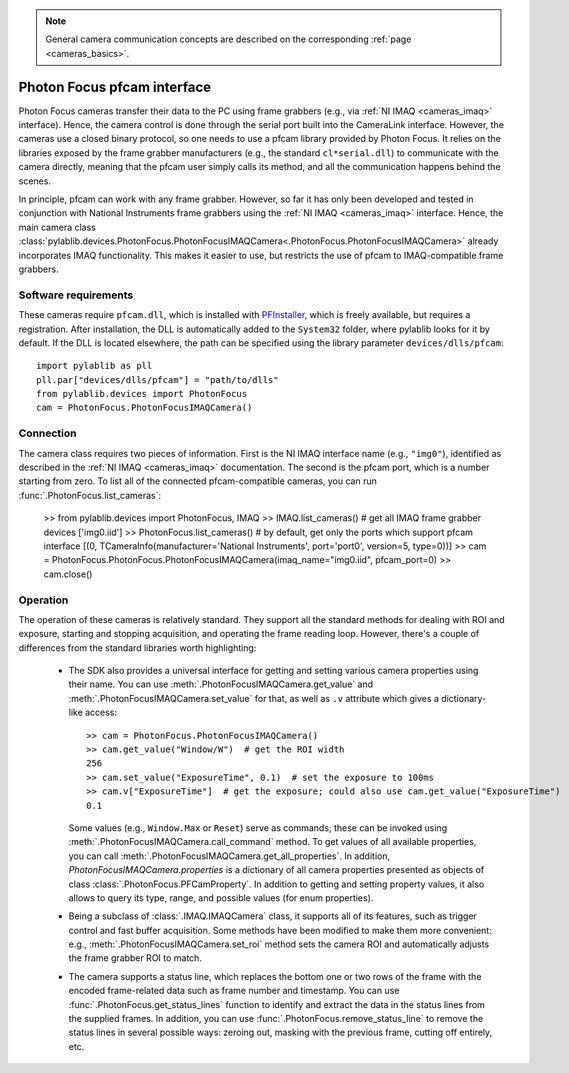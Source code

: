 .. _cameras_photonfocus:

.. note::
    General camera communication concepts are described on the corresponding :ref:`page <cameras_basics>`.

Photon Focus pfcam interface
============================

Photon Focus cameras transfer their data to the PC using frame grabbers (e.g., via :ref:`NI IMAQ <cameras_imaq>` interface). Hence, the camera control is done through the serial port built into the CameraLink interface. However, the cameras use a closed binary protocol, so one needs to use a pfcam library provided by Photon Focus. It relies on the libraries exposed by the frame grabber manufacturers (e.g., the standard ``cl*serial.dll``) to communicate with the camera directly, meaning that the pfcam user simply calls its method, and all the communication happens behind the scenes.

In principle, pfcam can work with any frame grabber. However, so far it has only been developed and tested in conjunction with National Instruments frame grabbers using the :ref:`NI IMAQ <cameras_imaq>` interface. Hence, the main camera class :class:`pylablib.devices.PhotonFocus.PhotonFocusIMAQCamera<.PhotonFocus.PhotonFocusIMAQCamera>` already incorporates IMAQ functionality. This makes it easier to use, but restricts the use of pfcam to IMAQ-compatible frame grabbers.

Software requirements
-----------------------

These cameras require ``pfcam.dll``, which is installed with `PFInstaller <https://www.photonfocus.com/support/software/>`__, which is freely available, but requires a registration. After installation, the DLL is automatically added to the ``System32`` folder, where pylablib looks for it by default. If the DLL is located elsewhere, the path can be specified using the library parameter ``devices/dlls/pfcam``::

    import pylablib as pll
    pll.par["devices/dlls/pfcam"] = "path/to/dlls"
    from pylablib.devices import PhotonFocus
    cam = PhotonFocus.PhotonFocusIMAQCamera()


Connection
-----------------------

The camera class requires two pieces of information. First is the NI IMAQ interface name (e.g., ``"img0"``), identified as described in the :ref:`NI IMAQ <cameras_imaq>` documentation. The second is the pfcam port, which is a number starting from zero. To list all of the connected pfcam-compatible cameras, you can run :func:`.PhotonFocus.list_cameras`:

    >> from pylablib.devices import PhotonFocus, IMAQ
    >> IMAQ.list_cameras()  # get all IMAQ frame grabber devices
    ['img0.iid']
    >> PhotonFocus.list_cameras()  # by default, get only the ports which support pfcam interface
    [(0, TCameraInfo(manufacturer='National Instruments', port='port0', version=5, type=0))]
    >> cam = PhotonFocus.PhotonFocus.PhotonFocusIMAQCamera(imaq_name="img0.iid", pfcam_port=0)
    >> cam.close()


Operation
------------------------

The operation of these cameras is relatively standard. They support all the standard methods for dealing with ROI and exposure, starting and stopping acquisition, and operating the frame reading loop. However, there's a couple of differences from the standard libraries worth highlighting:

    - The SDK also provides a universal interface for getting and setting various camera properties using their name. You can use :meth:`.PhotonFocusIMAQCamera.get_value` and :meth:`.PhotonFocusIMAQCamera.set_value` for that, as well as ``.v`` attribute which gives a dictionary-like access::

        >> cam = PhotonFocus.PhotonFocusIMAQCamera()
        >> cam.get_value("Window/W")  # get the ROI width
        256
        >> cam.set_value("ExposureTime", 0.1)  # set the exposure to 100ms
        >> cam.v["ExposureTime"]  # get the exposure; could also use cam.get_value("ExposureTime")
        0.1

      Some values (e.g., ``Window.Max`` or ``Reset``) serve as commands; these can be invoked using :meth:`.PhotonFocusIMAQCamera.call_command` method. To get values of all available properties, you can call :meth:`.PhotonFocusIMAQCamera.get_all_properties`. In addition, `PhotonFocusIMAQCamera.properties` is a dictionary of all camera properties presented as objects of class :class:`.PhotonFocus.PFCamProperty`. In addition to getting and setting property values, it also allows to query its type, range, and possible values (for enum properties).

    - Being a subclass of :class:`.IMAQ.IMAQCamera` class, it supports all of its features, such as trigger control and fast buffer acquisition. Some methods have been modified to make them more convenient: e.g., :meth:`.PhotonFocusIMAQCamera.set_roi` method sets the camera ROI and automatically adjusts the frame grabber ROI to match.
    - The camera supports a status line, which replaces the bottom one or two rows of the frame with the encoded frame-related data such as frame number and timestamp. You can use :func:`.PhotonFocus.get_status_lines` function to identify and extract the data in the status lines from the supplied frames. In addition, you can use :func:`.PhotonFocus.remove_status_line` to remove the status lines in several possible ways: zeroing out, masking with the previous frame, cutting off entirely, etc.